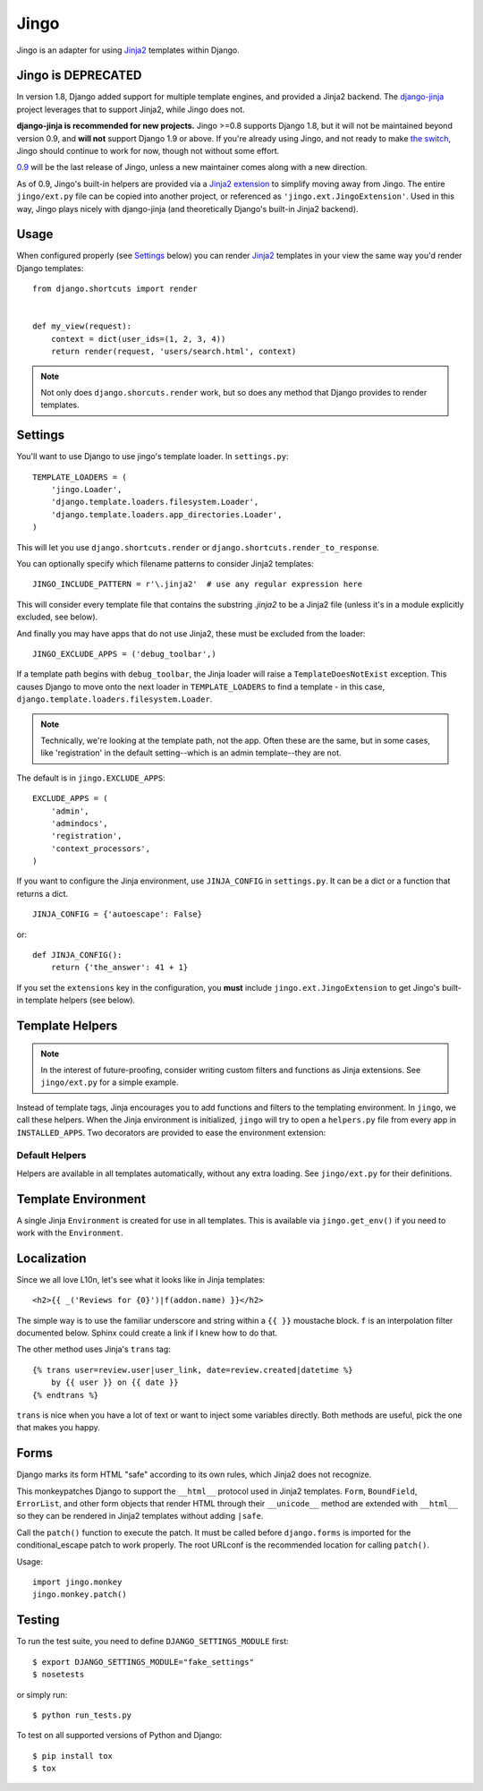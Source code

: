 .. _jingo:
.. module:: jingo

=====
Jingo
=====

Jingo is an adapter for using Jinja2_ templates within Django.


Jingo is DEPRECATED
-------------------

In version 1.8, Django added support for multiple template engines, and provided
a Jinja2 backend.  The django-jinja_ project leverages that to support Jinja2,
while Jingo does not.

**django-jinja is recommended for new projects.** Jingo >=0.8 supports Django
1.8, but it will not be maintained beyond version 0.9, and **will not** support
Django 1.9 or above.  If you're already using Jingo, and not ready to make `the
switch`_, Jingo should continue to work for now, though not without some effort.

0.9_ will be the last release of Jingo, unless a new maintainer comes along with
a new direction.

As of 0.9, Jingo's built-in helpers are provided via a `Jinja2 extension`_ to
simplify moving away from Jingo. The entire ``jingo/ext.py`` file can be copied
into another project, or referenced as ``'jingo.ext.JingoExtension'``. Used in
this way, Jingo plays nicely with django-jinja (and theoretically Django's
built-in Jinja2 backend).

.. _django-jinja: https://github.com/niwinz/django-jinja
.. _the switch: http://bluesock.org/~willkg/blog/mozilla/input_django_1_8_upgrade.html#switching-from-jingo-to-django-jinja
.. _Jinja2: http://jinja.pocoo.org/2/
.. _0.9: https://https://pypi.python.org/pypi/jingo/0.9.0
.. _Jinja2 extension: https://github.com/jbalogh/jingo/blob/master/jingo/ext.py


.. _usage:

Usage
-----

When configured properly (see Settings_ below) you can render Jinja2_ templates in
your view the same way you'd render Django templates::

    from django.shortcuts import render


    def my_view(request):
        context = dict(user_ids=(1, 2, 3, 4))
        return render(request, 'users/search.html', context)

.. note::

    Not only does ``django.shorcuts.render`` work, but so does any method that
    Django provides to render templates.

.. _settings:

Settings
--------

You'll want to use Django to use jingo's template loader.
In ``settings.py``::

    TEMPLATE_LOADERS = (
        'jingo.Loader',
        'django.template.loaders.filesystem.Loader',
        'django.template.loaders.app_directories.Loader',
    )

This will let you use ``django.shortcuts.render`` or
``django.shortcuts.render_to_response``.

You can optionally specify which filename patterns to consider Jinja2 templates::

    JINGO_INCLUDE_PATTERN = r'\.jinja2'  # use any regular expression here

This will consider every template file that contains the substring `.jinja2` to
be a Jinja2 file (unless it's in a module explicitly excluded, see below).

And finally you may have apps that do not use Jinja2, these must be excluded
from the loader::

    JINGO_EXCLUDE_APPS = ('debug_toolbar',)

If a template path begins with ``debug_toolbar``, the Jinja loader will raise a
``TemplateDoesNotExist`` exception. This causes Django to move onto the next
loader in ``TEMPLATE_LOADERS`` to find a template - in this case,
``django.template.loaders.filesystem.Loader``.

.. note::
   Technically, we're looking at the template path, not the app. Often these are
   the same, but in some cases, like 'registration' in the default setting--which
   is an admin template--they are not.

The default is in ``jingo.EXCLUDE_APPS``::

    EXCLUDE_APPS = (
        'admin',
        'admindocs',
        'registration',
        'context_processors',
    )

.. versionchanged:: 0.6.2
   Added ``context_processors`` application.

If you want to configure the Jinja environment, use ``JINJA_CONFIG`` in
``settings.py``.  It can be a dict or a function that returns a dict. ::

    JINJA_CONFIG = {'autoescape': False}

or::

    def JINJA_CONFIG():
        return {'the_answer': 41 + 1}

If you set the ``extensions`` key in the configuration, you **must**
include ``jingo.ext.JingoExtension`` to get Jingo's built-in template
helpers (see below).


Template Helpers
----------------

.. note::

    In the interest of future-proofing, consider writing custom filters and
    functions as Jinja extensions. See ``jingo/ext.py`` for a simple example.

Instead of template tags, Jinja encourages you to add functions and filters to
the templating environment.  In ``jingo``, we call these helpers.  When the
Jinja environment is initialized, ``jingo`` will try to open a ``helpers.py``
file from every app in ``INSTALLED_APPS``.  Two decorators are provided to ease
the environment extension:

.. function:: jingo.register.filter

    Adds the decorated function to Jinja's filter library.

.. function:: jingo.register.function

    Adds the decorated function to Jinja's global namespace.


Default Helpers
~~~~~~~~~~~~~~~

Helpers are available in all templates automatically, without any extra
loading. See ``jingo/ext.py`` for their definitions.


Template Environment
--------------------

A single Jinja ``Environment`` is created for use in all templates.  This is
available via ``jingo.get_env()`` if you need to work with the ``Environment``.


Localization
------------

Since we all love L10n, let's see what it looks like in Jinja templates::

    <h2>{{ _('Reviews for {0}')|f(addon.name) }}</h2>

The simple way is to use the familiar underscore and string within a ``{{ }}``
moustache block.  ``f`` is an interpolation filter documented below.  Sphinx
could create a link if I knew how to do that.

The other method uses Jinja's ``trans`` tag::

    {% trans user=review.user|user_link, date=review.created|datetime %}
        by {{ user }} on {{ date }}
    {% endtrans %}

``trans`` is nice when you have a lot of text or want to inject some variables
directly.  Both methods are useful, pick the one that makes you happy.


Forms
-----

Django marks its form HTML "safe" according to its own rules, which Jinja2 does
not recognize.

This monkeypatches Django to support the ``__html__`` protocol used in Jinja2
templates. ``Form``, ``BoundField``, ``ErrorList``, and other form objects that
render HTML through their ``__unicode__`` method are extended with ``__html__``
so they can be rendered in Jinja2 templates without adding ``|safe``.

Call the ``patch()`` function to execute the patch. It must be called
before ``django.forms`` is imported for the conditional_escape patch to work
properly. The root URLconf is the recommended location for calling ``patch()``.

Usage::

    import jingo.monkey
    jingo.monkey.patch()


Testing
-------

To run the test suite, you need to define ``DJANGO_SETTINGS_MODULE`` first::

    $ export DJANGO_SETTINGS_MODULE="fake_settings"
    $ nosetests

or simply run::

    $ python run_tests.py

To test on all supported versions of Python and Django::

    $ pip install tox
    $ tox
